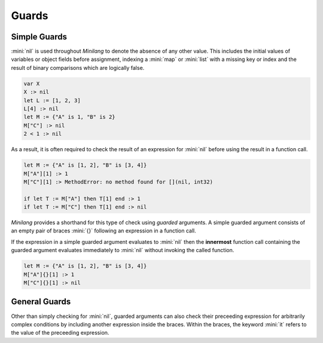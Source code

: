 Guards
======

Simple Guards
-------------

:mini:`nil` is used throughout *Minilang* to denote the absence of any other value. This includes the initial values of variables or object fields before assignment, indexing a :mini:`map` or :mini:`list` with a missing key or index and the result of binary comparisons which are logically false.

.. code-block:: mini

   var X
   X :> nil
   let L := [1, 2, 3]
   L[4] :> nil
   let M := {"A" is 1, "B" is 2}
   M["C"] :> nil
   2 < 1 :> nil

As a result, it is often required to check the result of an expression for :mini:`nil` before using the result in a function call.

.. code-block:: mini

   let M := {"A" is [1, 2], "B" is [3, 4]}
   M["A"][1] :> 1
   M["C"][1] :> MethodError: no method found for [](nil, int32)

   if let T := M["A"] then T[1] end :> 1
   if let T := M["C"] then T[1] end :> nil

*Minilang* provides a shorthand for this type of check using *guarded* arguments. A simple guarded argument consists of an empty pair of braces :mini:`{}` following an expression in a function call.

.. parser-rule-diagram:: expression '{' '}'

If the expression in a simple guarded argument evaluates to :mini:`nil` then the **innermost** function call containing the guarded argument evaluates immediately to :mini:`nil` without invoking the called function.

.. code-block:: mini

   let M := {"A" is [1, 2], "B" is [3, 4]}
   M["A"]{}[1] :> 1
   M["C"]{}[1] :> nil

General Guards
--------------

Other than simply checking for :mini:`nil`, guarded arguments can also check their preceeding expression for arbitrarily complex conditions by including another expression inside the braces. Within the braces, the keyword :mini:`it` refers to the value of the preceeding expression.

.. parser-rule-diagram:: expression '{' expression '}'
